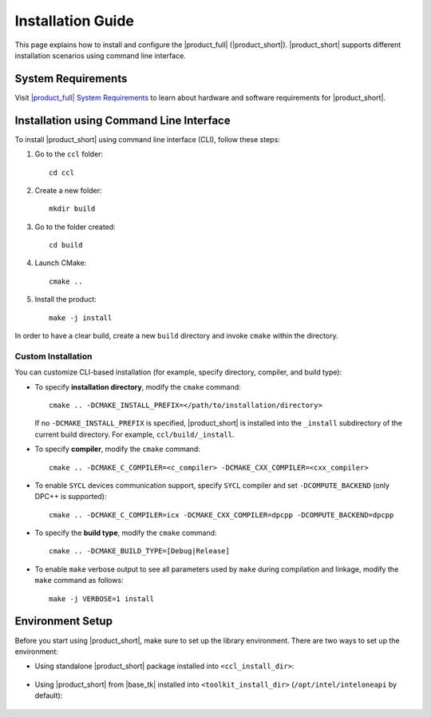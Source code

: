 .. |sys_req| replace:: |product_full| System Requirements
.. _sys_req: https://software.intel.com/content/www/us/en/develop/articles/oneapi-collective-communication-library-system-requirements.html
.. |tgz_file| replace:: tar.gz file
.. _tgz_file: https://github.com/oneapi-src/oneCCL/releases
.. highlight:: bash

==================
Installation Guide
==================

This page explains how to install and configure the |product_full| (|product_short|).
|product_short| supports different installation scenarios using command line interface.

System Requirements
*******************

Visit |sys_req|_ to learn about hardware and software requirements for |product_short|.

Installation using Command Line Interface
*****************************************

To install |product_short| using command line interface (CLI), follow these steps:

#. Go to the ``ccl`` folder:

   ::

      cd ccl

#. Create a new folder:

   ::

      mkdir build

#. Go to the folder created:

   ::

      cd build

#. Launch CMake:

   ::

      cmake ..

#. Install the product:

   ::

      make -j install

In order to have a clear build, create a new ``build`` directory and invoke ``cmake`` within the directory.

Custom Installation
^^^^^^^^^^^^^^^^^^^

You can customize CLI-based installation (for example, specify directory, compiler, and build type):

* To specify **installation directory**, modify the ``cmake`` command:

  ::

    cmake .. -DCMAKE_INSTALL_PREFIX=</path/to/installation/directory>

  If no ``-DCMAKE_INSTALL_PREFIX`` is specified, |product_short| is installed into the ``_install`` subdirectory of the current build directory. For example, ``ccl/build/_install``.

* To specify **compiler**, modify the ``cmake`` command:

  ::

     cmake .. -DCMAKE_C_COMPILER=<c_compiler> -DCMAKE_CXX_COMPILER=<cxx_compiler>

.. _enable_sycl:

*  To enable ``SYCL`` devices communication support, specify ``SYCL`` compiler and set ``-DCOMPUTE_BACKEND`` (only DPC++ is supported):

  ::

     cmake .. -DCMAKE_C_COMPILER=icx -DCMAKE_CXX_COMPILER=dpcpp -DCOMPUTE_BACKEND=dpcpp

* To specify the **build type**, modify the ``cmake`` command:

  ::

     cmake .. -DCMAKE_BUILD_TYPE=[Debug|Release]

* To enable ``make`` verbose output to see all parameters used by ``make`` during compilation and linkage, modify the ``make`` command as follows:

  ::

     make -j VERBOSE=1 install

.. _prerequisites:

Environment Setup
*****************

Before you start using |product_short|, make sure to set up the library environment. 
There are two ways to set up the environment:

- Using standalone |product_short| package installed into ``<ccl_install_dir>``:

    .. prompt:: bash

        source <ccl_install_dir>/env/setvars.sh


- Using |product_short| from |base_tk| installed into ``<toolkit_install_dir>`` (``/opt/intel/inteloneapi`` by default):

    .. prompt:: bash

        source <toolkit_install_dir>/setvars.sh
